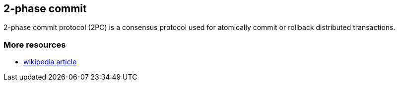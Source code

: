 [[sid-18645232]]

==  2-phase commit

2-phase commit protocol (2PC) is a consensus protocol used for atomically commit or rollback distributed transactions.

[[sid-18645232_2-phasecommit-Moreresources]]


=== More resources


*  link:$$http://en.wikipedia.org/wiki/Two-phase_commit_protocol$$[wikipedia article] 

